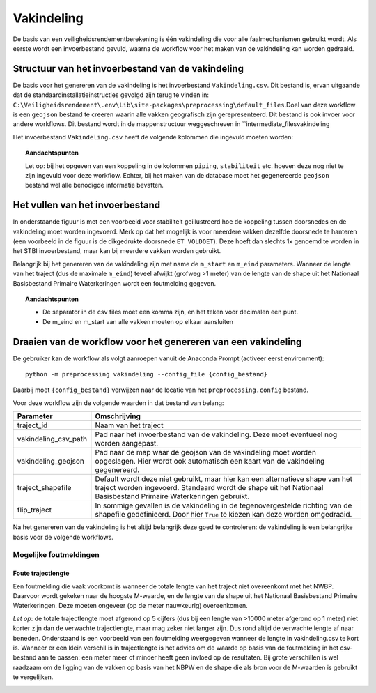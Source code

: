 Vakindeling
===========

De basis van een veiligheidsrendementberekening is één vakindeling die
voor alle faalmechanismen gebruikt wordt. Als eerste wordt een
invoerbestand gevuld, waarna de workflow voor het maken van de
vakindeling kan worden gedraaid.

Structuur van het invoerbestand van de vakindeling
-----------------------------------------------

De basis voor het genereren van de vakindeling is het invoerbestand
``Vakindeling.csv``. Dit bestand is, ervan uitgaande dat de standaardinstallatieinstructies gevolgd zijn terug te vinden in:
``C:\Veiligheidsrendement\.env\Lib\site-packages\preprocessing\default_files``.Doel van deze workflow is een ``geojson`` bestand te creeren waarin alle vakken geografisch zijn gerepresenteerd. Dit bestand is ook invoer voor andere workflows. Dit bestand wordt in de mappenstructuur weggeschreven in ``intermediate_files\vakindeling\

Het invoerbestand ``Vakindeling.csv`` heeft de volgende kolommen die
ingevuld moeten worden:

.. csv-table:: Kolommen in invoerbestand vakindeling
  :file: tables/vakindeling_kolommen.csv
  :widths: 15, 15, 50
  :header-rows: 1

.. topic:: Aandachtspunten

  Let op: bij het opgeven van een koppeling in de kolommen ``piping``, ``stabiliteit`` etc. hoeven deze nog niet te zijn ingevuld voor deze workflow. Echter, bij het maken van de database moet het gegenereerde ``geojson`` bestand wel alle benodigde informatie bevatten.

Het vullen van het invoerbestand
-------------------------------

In onderstaande figuur is met een voorbeeld voor stabiliteit
geillustreerd hoe de koppeling tussen doorsnedes en de vakindeling moet
worden ingevoerd. Merk op dat het mogelijk is voor meerdere vakken
dezelfde doorsnede te hanteren (een voorbeeld in de figuur is de
dikgedrukte doorsnede ``ET_VOLDOET``). Deze hoeft dan slechts 1x genoemd
te worden in het STBI invoerbestand, maar kan bij meerdere vakken worden
gebruikt. 

.. image:: img/Filling_Vakindeling_stbi.PNG
    :alt: Voorbeeld van het vullen van het invoerbestand van de vakindeling
    :align: center

Belangrijk bij het genereren van de vakindeling zijn met name de
``m_start`` en ``m_eind`` parameters. Wanneer de lengte van het traject
(dus de maximale ``m_eind``) teveel afwijkt (grofweg >1 meter) van de
lengte van de shape uit het Nationaal Basisbestand Primaire
Waterkeringen wordt een foutmelding gegeven.

.. topic:: Aandachtspunten 

  * De separator in de csv files moet een komma zijn, en het teken voor decimalen een punt. 

  * De m_eind en m_start van alle vakken moeten op elkaar aansluiten


Draaien van de workflow voor het genereren van een vakindeling
-------------------------------

De gebruiker kan de workflow als volgt aanroepen vanuit de Anaconda
Prompt (activeer eerst environment):

::

   python -m preprocessing vakindeling --config_file {config_bestand}

Daarbij moet ``{config_bestand}`` verwijzen naar de locatie van het ``preprocessing.config`` bestand. 

Voor deze workflow zijn de volgende waarden in dat bestand van belang:

.. list-table::
   :header-rows: 1

   * - Parameter
     - Omschrijving
   * - traject_id
     - Naam van het traject
   * - vakindeling_csv_path
     - Pad naar het invoerbestand van de vakindeling. Deze moet eventueel nog worden aangepast.
   * - vakindeling_geojson
     - Pad naar de map waar de geojson van de vakindeling moet worden opgeslagen. Hier wordt ook automatisch een kaart van de vakindeling gegenereerd.
   * - traject_shapefile
     - Default wordt deze niet gebruikt, maar hier kan een alternatieve shape van het traject worden ingevoerd. Standaard wordt de shape uit het Nationaal Basisbestand Primaire Waterkeringen gebruikt.
   * - flip_traject
     - In sommige gevallen is de vakindeling in de tegenovergestelde richting van de shapefile gedefinieerd. Door hier ``True`` te kiezen kan deze worden omgedraaid.

Na het genereren van de vakindeling is het altijd belangrijk deze goed te controleren: de vakindeling is een belangrijke basis voor de volgende workflows.

Mogelijke foutmeldingen
~~~~~~~~~~~~~~~~~~~~~~~

Foute trajectlengte
^^^^^^^^^^^^^^^^^^^

Een foutmelding die vaak voorkomt is wanneer de totale lengte van het
traject niet overeenkomt met het NWBP. Daarvoor wordt gekeken naar de
hoogste M-waarde, en de lengte van de shape uit het Nationaal
Basisbestand Primaire Waterkeringen. Deze moeten ongeveer (op de meter
nauwkeurig) overeenkomen.

*Let op*: de totale trajectlengte moet afgerond op 5 cijfers (dus bij
een lengte van >10000 meter afgerond op 1 meter) niet korter zijn dan de
verwachte trajectlengte, maar mag zeker niet langer zijn. Dus rond
altijd de verwachte lengte af naar beneden. Onderstaand is een voorbeeld
van een foutmelding weergegeven wanneer de lengte in vakindeling.csv te
kort is. Wanneer er een klein verschil is in trajectlengte is het advies
om de waarde op basis van de foutmelding in het csv-bestand aan te
passen: een meter meer of minder heeft geen invloed op de resultaten.
Bij grote verschillen is wel raadzaam om de ligging van de vakken op
basis van het NBPW en de shape die als bron voor de M-waarden is
gebruikt te vergelijken.

.. image:: img/te_kort_traject.PNG
    :alt: Foutmelding bij een te kort traject
    :align: center